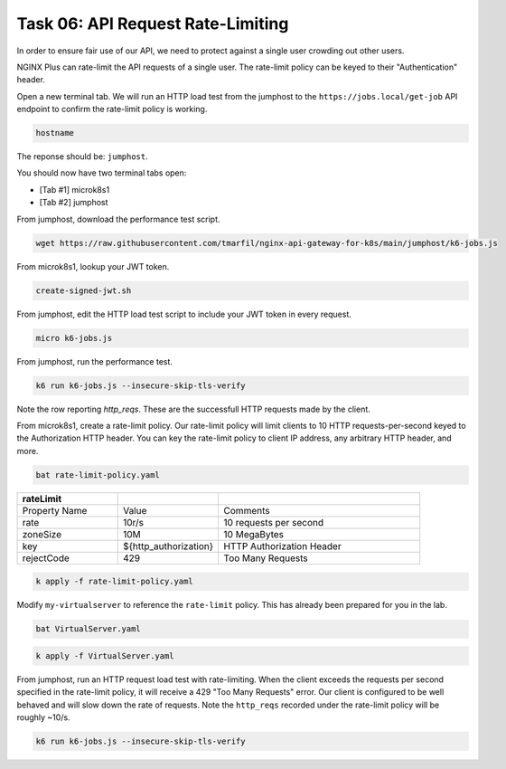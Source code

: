 Task 06: API Request Rate-Limiting
==================================

In order to ensure fair use of our API, we need to protect against a single user crowding out other users.

NGINX Plus can rate-limit the API requests of a single user. The rate-limit policy can be keyed to their "Authentication" header.

Open a new terminal tab. We will run an HTTP load test from the jumphost to the ``https://jobs.local/get-job`` API endpoint to confirm the rate-limit policy is working.


.. code-block:: bash

   hostname
   
The reponse should be: ``jumphost``.

.. image:: images/00_hostname.jpg
  :scale: 50%

You should now have two terminal tabs open:

- [Tab #1] microk8s1
- [Tab #2] jumphost


From jumphost, download the performance test script.

.. code-block:: bash

   wget https://raw.githubusercontent.com/tmarfil/nginx-api-gateway-for-k8s/main/jumphost/k6-jobs.js
   
From microk8s1, lookup your JWT token.

.. code-block:: bash

   create-signed-jwt.sh

From jumphost, edit the HTTP load test script to include your JWT token in every request.

.. code-block:: bash

   micro k6-jobs.js

.. image:: images/01_k6_jwt.jpg
  :scale: 50%

From jumphost, run the performance test.

.. code-block:: bash

   k6 run k6-jobs.js --insecure-skip-tls-verify

.. image:: images/02_k6_no_rate-limit.jpg
  :scale: 50% 

Note the row reporting *http_reqs*. These are the successfull HTTP requests made by the client.

From microk8s1, create a rate-limit policy. Our rate-limit policy will limit clients to 10 HTTP requests-per-second keyed to the Authorization HTTP header. You can key the rate-limit policy to client IP address, any arbitrary HTTP header, and more.

.. code-block:: bash

   bat rate-limit-policy.yaml

.. image:: images/03_bat_rate-limit.jpg
  :scale: 50%

.. list-table::
   :widths: 25 25 50
   :header-rows: 1

   * - rateLimit
     -
     -
   * - Property Name
     - Value
     - Comments
   * - rate
     - 10r/s
     - 10 requests per second
   * - zoneSize
     - 10M
     - 10 MegaBytes
   * - key
     - \${http_authorization}
     - HTTP Authorization Header
   * - rejectCode
     - 429
     - Too Many Requests

.. code-block:: bash

   k apply -f rate-limit-policy.yaml

Modify ``my-virtualserver`` to reference the ``rate-limit`` policy. This has already been prepared for you in the lab.

.. code-block:: bash

   bat VirtualServer.yaml
   
.. image:: images/04_bat_virtualserver.jpg
  :scale: 50%
  
.. code-block:: bash

   k apply -f VirtualServer.yaml
   
.. image:: images/05_apply_virtualserver.jpg
  :scale: 50%

From jumphost, run an HTTP request load test with rate-limiting. When the client exceeds the requests per second specified in the rate-limit policy, it will receive a 429 "Too Many Requests" error. Our client is configured to be well behaved and will slow down the rate of requests. Note the ``http_reqs`` recorded under the rate-limit policy will be roughly ~10/s.

.. code-block:: bash

   k6 run k6-jobs.js --insecure-skip-tls-verify

.. image:: images/06_k6_rate-limit.jpg
  :scale: 50%

